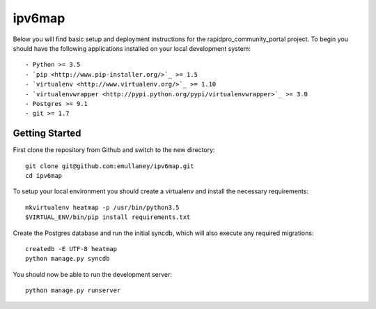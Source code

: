 ipv6map
==============

Below you will find basic setup and deployment instructions for the rapidpro_community_portal
project. To begin you should have the following applications installed on your
local development system::

- Python >= 3.5
- `pip <http://www.pip-installer.org/>`_ >= 1.5
- `virtualenv <http://www.virtualenv.org/>`_ >= 1.10
- `virtualenvwrapper <http://pypi.python.org/pypi/virtualenvwrapper>`_ >= 3.0
- Postgres >= 9.1
- git >= 1.7

Getting Started
------------------------

First clone the repository from Github and switch to the new directory::

    git clone git@github.com:emullaney/ipv6map.git
    cd ipv6map
    
To setup your local environment you should create a virtualenv and install the
necessary requirements::

    mkvirtualenv heatmap -p /usr/bin/python3.5
    $VIRTUAL_ENV/bin/pip install requirements.txt
    
Create the Postgres database and run the initial syncdb, which will also execute any required migrations::

    createdb -E UTF-8 heatmap
    python manage.py syncdb

You should now be able to run the development server::

    python manage.py runserver
